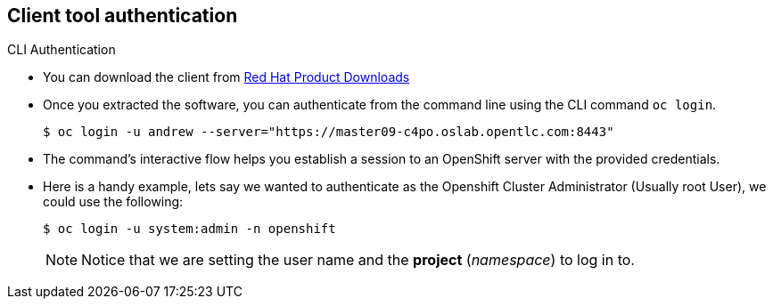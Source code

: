 == Client tool authentication
:noaudio:

.CLI Authentication
* You can download the client from
link:https://access.redhat.com/downloads/content/290/ver=3.0.0.0/rhel---7/3.0.1.0/x86_64/product-downloads[Red Hat Product Downloads]
* Once you extracted the software, you can authenticate from the command line
using the CLI command `oc login`.
+
----
$ oc login -u andrew --server="https://master09-c4po.oslab.opentlc.com:8443"
----

* The command's interactive flow helps you establish a session to an OpenShift
server with the provided credentials.

* Here is a handy example, lets say we wanted to authenticate as the Openshift
Cluster Administrator (Usually root User), we could use the following:
+
----
$ oc login -u system:admin -n openshift
----
NOTE: Notice that we are setting the user name and the *project* (_namespace_)
to log in to.


ifdef::showscript[]

=== Transcript
You can download the client from Red Hat Product Downloads.

Once you extracted the software you can authenticate from the command line using
 the CLI command "oc login".

endif::showscript[]


